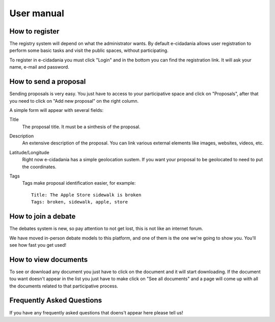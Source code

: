 User manual
===========

How to register
---------------

The registry system will depend on what the administrator wants. By default
e-cidadania allows user registration to perform some basic tasks and visit the
public spaces, without participating.

To register in e-cidadania you must click "Login" and in the bottom you can find
the registration link. It will ask your name, e-mail and password.

How to send a proposal
----------------------

Sending proposals is very easy. You just have to access to your participative space
and click on "Proposals", after that you need to click on "Add new proposal" on
the right column.

A simple form will appear with several fields:

Title
    The proposal title. It must be a sinthesis of the proposal.
    
Description
    An extensive description of the proposal. You can link various external elements
    like images, websites, videos, etc.

Latitude/Longitude
    Right now e-cidadania has a simple geolocation sustem. If you want your proposal
    to be geolocated to need to put the coordinates.

Tags
    Tags make proposal identification easier, for example::

        Title: The Apple Store sidewalk is broken
        Tags: broken, sidewalk, apple, store

How to join a debate
--------------------

The debates system is new, so pay attention to not get lost, this is not like an
internet forum.

We have moved in-person debate models to this platform, and one of them is the
one we're going to show you. You'll see how fast you get used!

How to view documents
---------------------

To see or download any document you just have to click on the document and it
will start downloading. If the document tou want doesn't appear in the list
you just have to make click on "See all documents" and a page will come up with
all the documents related to that participative process.

Frequently Asked Questions
--------------------------

If you have any frequently asked questions that doens't appear here please tell us!
